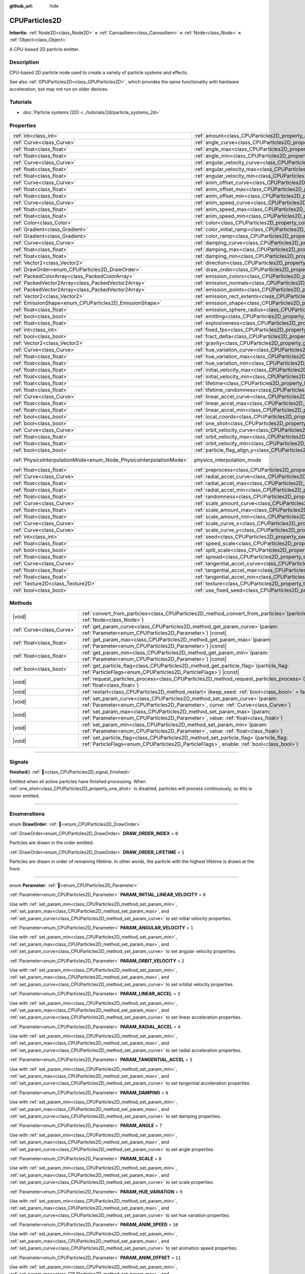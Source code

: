 :github_url: hide

.. DO NOT EDIT THIS FILE!!!
.. Generated automatically from Redot engine sources.
.. Generator: https://github.com/Redot-Engine/redot-engine/tree/master/doc/tools/make_rst.py.
.. XML source: https://github.com/Redot-Engine/redot-engine/tree/master/doc/classes/CPUParticles2D.xml.

.. _class_CPUParticles2D:

CPUParticles2D
==============

**Inherits:** :ref:`Node2D<class_Node2D>` **<** :ref:`CanvasItem<class_CanvasItem>` **<** :ref:`Node<class_Node>` **<** :ref:`Object<class_Object>`

A CPU-based 2D particle emitter.

.. rst-class:: classref-introduction-group

Description
-----------

CPU-based 2D particle node used to create a variety of particle systems and effects.

See also :ref:`GPUParticles2D<class_GPUParticles2D>`, which provides the same functionality with hardware acceleration, but may not run on older devices.

.. rst-class:: classref-introduction-group

Tutorials
---------

- :doc:`Particle systems (2D) <../tutorials/2d/particle_systems_2d>`

.. rst-class:: classref-reftable-group

Properties
----------

.. table::
   :widths: auto

   +---------------------------------------------------------------------+-------------------------------------------------------------------------------------+-------------------------------------------------------------------------------+
   | :ref:`int<class_int>`                                               | :ref:`amount<class_CPUParticles2D_property_amount>`                                 | ``8``                                                                         |
   +---------------------------------------------------------------------+-------------------------------------------------------------------------------------+-------------------------------------------------------------------------------+
   | :ref:`Curve<class_Curve>`                                           | :ref:`angle_curve<class_CPUParticles2D_property_angle_curve>`                       |                                                                               |
   +---------------------------------------------------------------------+-------------------------------------------------------------------------------------+-------------------------------------------------------------------------------+
   | :ref:`float<class_float>`                                           | :ref:`angle_max<class_CPUParticles2D_property_angle_max>`                           | ``0.0``                                                                       |
   +---------------------------------------------------------------------+-------------------------------------------------------------------------------------+-------------------------------------------------------------------------------+
   | :ref:`float<class_float>`                                           | :ref:`angle_min<class_CPUParticles2D_property_angle_min>`                           | ``0.0``                                                                       |
   +---------------------------------------------------------------------+-------------------------------------------------------------------------------------+-------------------------------------------------------------------------------+
   | :ref:`Curve<class_Curve>`                                           | :ref:`angular_velocity_curve<class_CPUParticles2D_property_angular_velocity_curve>` |                                                                               |
   +---------------------------------------------------------------------+-------------------------------------------------------------------------------------+-------------------------------------------------------------------------------+
   | :ref:`float<class_float>`                                           | :ref:`angular_velocity_max<class_CPUParticles2D_property_angular_velocity_max>`     | ``0.0``                                                                       |
   +---------------------------------------------------------------------+-------------------------------------------------------------------------------------+-------------------------------------------------------------------------------+
   | :ref:`float<class_float>`                                           | :ref:`angular_velocity_min<class_CPUParticles2D_property_angular_velocity_min>`     | ``0.0``                                                                       |
   +---------------------------------------------------------------------+-------------------------------------------------------------------------------------+-------------------------------------------------------------------------------+
   | :ref:`Curve<class_Curve>`                                           | :ref:`anim_offset_curve<class_CPUParticles2D_property_anim_offset_curve>`           |                                                                               |
   +---------------------------------------------------------------------+-------------------------------------------------------------------------------------+-------------------------------------------------------------------------------+
   | :ref:`float<class_float>`                                           | :ref:`anim_offset_max<class_CPUParticles2D_property_anim_offset_max>`               | ``0.0``                                                                       |
   +---------------------------------------------------------------------+-------------------------------------------------------------------------------------+-------------------------------------------------------------------------------+
   | :ref:`float<class_float>`                                           | :ref:`anim_offset_min<class_CPUParticles2D_property_anim_offset_min>`               | ``0.0``                                                                       |
   +---------------------------------------------------------------------+-------------------------------------------------------------------------------------+-------------------------------------------------------------------------------+
   | :ref:`Curve<class_Curve>`                                           | :ref:`anim_speed_curve<class_CPUParticles2D_property_anim_speed_curve>`             |                                                                               |
   +---------------------------------------------------------------------+-------------------------------------------------------------------------------------+-------------------------------------------------------------------------------+
   | :ref:`float<class_float>`                                           | :ref:`anim_speed_max<class_CPUParticles2D_property_anim_speed_max>`                 | ``0.0``                                                                       |
   +---------------------------------------------------------------------+-------------------------------------------------------------------------------------+-------------------------------------------------------------------------------+
   | :ref:`float<class_float>`                                           | :ref:`anim_speed_min<class_CPUParticles2D_property_anim_speed_min>`                 | ``0.0``                                                                       |
   +---------------------------------------------------------------------+-------------------------------------------------------------------------------------+-------------------------------------------------------------------------------+
   | :ref:`Color<class_Color>`                                           | :ref:`color<class_CPUParticles2D_property_color>`                                   | ``Color(1, 1, 1, 1)``                                                         |
   +---------------------------------------------------------------------+-------------------------------------------------------------------------------------+-------------------------------------------------------------------------------+
   | :ref:`Gradient<class_Gradient>`                                     | :ref:`color_initial_ramp<class_CPUParticles2D_property_color_initial_ramp>`         |                                                                               |
   +---------------------------------------------------------------------+-------------------------------------------------------------------------------------+-------------------------------------------------------------------------------+
   | :ref:`Gradient<class_Gradient>`                                     | :ref:`color_ramp<class_CPUParticles2D_property_color_ramp>`                         |                                                                               |
   +---------------------------------------------------------------------+-------------------------------------------------------------------------------------+-------------------------------------------------------------------------------+
   | :ref:`Curve<class_Curve>`                                           | :ref:`damping_curve<class_CPUParticles2D_property_damping_curve>`                   |                                                                               |
   +---------------------------------------------------------------------+-------------------------------------------------------------------------------------+-------------------------------------------------------------------------------+
   | :ref:`float<class_float>`                                           | :ref:`damping_max<class_CPUParticles2D_property_damping_max>`                       | ``0.0``                                                                       |
   +---------------------------------------------------------------------+-------------------------------------------------------------------------------------+-------------------------------------------------------------------------------+
   | :ref:`float<class_float>`                                           | :ref:`damping_min<class_CPUParticles2D_property_damping_min>`                       | ``0.0``                                                                       |
   +---------------------------------------------------------------------+-------------------------------------------------------------------------------------+-------------------------------------------------------------------------------+
   | :ref:`Vector2<class_Vector2>`                                       | :ref:`direction<class_CPUParticles2D_property_direction>`                           | ``Vector2(1, 0)``                                                             |
   +---------------------------------------------------------------------+-------------------------------------------------------------------------------------+-------------------------------------------------------------------------------+
   | :ref:`DrawOrder<enum_CPUParticles2D_DrawOrder>`                     | :ref:`draw_order<class_CPUParticles2D_property_draw_order>`                         | ``0``                                                                         |
   +---------------------------------------------------------------------+-------------------------------------------------------------------------------------+-------------------------------------------------------------------------------+
   | :ref:`PackedColorArray<class_PackedColorArray>`                     | :ref:`emission_colors<class_CPUParticles2D_property_emission_colors>`               |                                                                               |
   +---------------------------------------------------------------------+-------------------------------------------------------------------------------------+-------------------------------------------------------------------------------+
   | :ref:`PackedVector2Array<class_PackedVector2Array>`                 | :ref:`emission_normals<class_CPUParticles2D_property_emission_normals>`             |                                                                               |
   +---------------------------------------------------------------------+-------------------------------------------------------------------------------------+-------------------------------------------------------------------------------+
   | :ref:`PackedVector2Array<class_PackedVector2Array>`                 | :ref:`emission_points<class_CPUParticles2D_property_emission_points>`               |                                                                               |
   +---------------------------------------------------------------------+-------------------------------------------------------------------------------------+-------------------------------------------------------------------------------+
   | :ref:`Vector2<class_Vector2>`                                       | :ref:`emission_rect_extents<class_CPUParticles2D_property_emission_rect_extents>`   |                                                                               |
   +---------------------------------------------------------------------+-------------------------------------------------------------------------------------+-------------------------------------------------------------------------------+
   | :ref:`EmissionShape<enum_CPUParticles2D_EmissionShape>`             | :ref:`emission_shape<class_CPUParticles2D_property_emission_shape>`                 | ``0``                                                                         |
   +---------------------------------------------------------------------+-------------------------------------------------------------------------------------+-------------------------------------------------------------------------------+
   | :ref:`float<class_float>`                                           | :ref:`emission_sphere_radius<class_CPUParticles2D_property_emission_sphere_radius>` |                                                                               |
   +---------------------------------------------------------------------+-------------------------------------------------------------------------------------+-------------------------------------------------------------------------------+
   | :ref:`bool<class_bool>`                                             | :ref:`emitting<class_CPUParticles2D_property_emitting>`                             | ``true``                                                                      |
   +---------------------------------------------------------------------+-------------------------------------------------------------------------------------+-------------------------------------------------------------------------------+
   | :ref:`float<class_float>`                                           | :ref:`explosiveness<class_CPUParticles2D_property_explosiveness>`                   | ``0.0``                                                                       |
   +---------------------------------------------------------------------+-------------------------------------------------------------------------------------+-------------------------------------------------------------------------------+
   | :ref:`int<class_int>`                                               | :ref:`fixed_fps<class_CPUParticles2D_property_fixed_fps>`                           | ``0``                                                                         |
   +---------------------------------------------------------------------+-------------------------------------------------------------------------------------+-------------------------------------------------------------------------------+
   | :ref:`bool<class_bool>`                                             | :ref:`fract_delta<class_CPUParticles2D_property_fract_delta>`                       | ``true``                                                                      |
   +---------------------------------------------------------------------+-------------------------------------------------------------------------------------+-------------------------------------------------------------------------------+
   | :ref:`Vector2<class_Vector2>`                                       | :ref:`gravity<class_CPUParticles2D_property_gravity>`                               | ``Vector2(0, 980)``                                                           |
   +---------------------------------------------------------------------+-------------------------------------------------------------------------------------+-------------------------------------------------------------------------------+
   | :ref:`Curve<class_Curve>`                                           | :ref:`hue_variation_curve<class_CPUParticles2D_property_hue_variation_curve>`       |                                                                               |
   +---------------------------------------------------------------------+-------------------------------------------------------------------------------------+-------------------------------------------------------------------------------+
   | :ref:`float<class_float>`                                           | :ref:`hue_variation_max<class_CPUParticles2D_property_hue_variation_max>`           | ``0.0``                                                                       |
   +---------------------------------------------------------------------+-------------------------------------------------------------------------------------+-------------------------------------------------------------------------------+
   | :ref:`float<class_float>`                                           | :ref:`hue_variation_min<class_CPUParticles2D_property_hue_variation_min>`           | ``0.0``                                                                       |
   +---------------------------------------------------------------------+-------------------------------------------------------------------------------------+-------------------------------------------------------------------------------+
   | :ref:`float<class_float>`                                           | :ref:`initial_velocity_max<class_CPUParticles2D_property_initial_velocity_max>`     | ``0.0``                                                                       |
   +---------------------------------------------------------------------+-------------------------------------------------------------------------------------+-------------------------------------------------------------------------------+
   | :ref:`float<class_float>`                                           | :ref:`initial_velocity_min<class_CPUParticles2D_property_initial_velocity_min>`     | ``0.0``                                                                       |
   +---------------------------------------------------------------------+-------------------------------------------------------------------------------------+-------------------------------------------------------------------------------+
   | :ref:`float<class_float>`                                           | :ref:`lifetime<class_CPUParticles2D_property_lifetime>`                             | ``1.0``                                                                       |
   +---------------------------------------------------------------------+-------------------------------------------------------------------------------------+-------------------------------------------------------------------------------+
   | :ref:`float<class_float>`                                           | :ref:`lifetime_randomness<class_CPUParticles2D_property_lifetime_randomness>`       | ``0.0``                                                                       |
   +---------------------------------------------------------------------+-------------------------------------------------------------------------------------+-------------------------------------------------------------------------------+
   | :ref:`Curve<class_Curve>`                                           | :ref:`linear_accel_curve<class_CPUParticles2D_property_linear_accel_curve>`         |                                                                               |
   +---------------------------------------------------------------------+-------------------------------------------------------------------------------------+-------------------------------------------------------------------------------+
   | :ref:`float<class_float>`                                           | :ref:`linear_accel_max<class_CPUParticles2D_property_linear_accel_max>`             | ``0.0``                                                                       |
   +---------------------------------------------------------------------+-------------------------------------------------------------------------------------+-------------------------------------------------------------------------------+
   | :ref:`float<class_float>`                                           | :ref:`linear_accel_min<class_CPUParticles2D_property_linear_accel_min>`             | ``0.0``                                                                       |
   +---------------------------------------------------------------------+-------------------------------------------------------------------------------------+-------------------------------------------------------------------------------+
   | :ref:`bool<class_bool>`                                             | :ref:`local_coords<class_CPUParticles2D_property_local_coords>`                     | ``false``                                                                     |
   +---------------------------------------------------------------------+-------------------------------------------------------------------------------------+-------------------------------------------------------------------------------+
   | :ref:`bool<class_bool>`                                             | :ref:`one_shot<class_CPUParticles2D_property_one_shot>`                             | ``false``                                                                     |
   +---------------------------------------------------------------------+-------------------------------------------------------------------------------------+-------------------------------------------------------------------------------+
   | :ref:`Curve<class_Curve>`                                           | :ref:`orbit_velocity_curve<class_CPUParticles2D_property_orbit_velocity_curve>`     |                                                                               |
   +---------------------------------------------------------------------+-------------------------------------------------------------------------------------+-------------------------------------------------------------------------------+
   | :ref:`float<class_float>`                                           | :ref:`orbit_velocity_max<class_CPUParticles2D_property_orbit_velocity_max>`         | ``0.0``                                                                       |
   +---------------------------------------------------------------------+-------------------------------------------------------------------------------------+-------------------------------------------------------------------------------+
   | :ref:`float<class_float>`                                           | :ref:`orbit_velocity_min<class_CPUParticles2D_property_orbit_velocity_min>`         | ``0.0``                                                                       |
   +---------------------------------------------------------------------+-------------------------------------------------------------------------------------+-------------------------------------------------------------------------------+
   | :ref:`bool<class_bool>`                                             | :ref:`particle_flag_align_y<class_CPUParticles2D_property_particle_flag_align_y>`   | ``false``                                                                     |
   +---------------------------------------------------------------------+-------------------------------------------------------------------------------------+-------------------------------------------------------------------------------+
   | :ref:`PhysicsInterpolationMode<enum_Node_PhysicsInterpolationMode>` | physics_interpolation_mode                                                          | ``2`` (overrides :ref:`Node<class_Node_property_physics_interpolation_mode>`) |
   +---------------------------------------------------------------------+-------------------------------------------------------------------------------------+-------------------------------------------------------------------------------+
   | :ref:`float<class_float>`                                           | :ref:`preprocess<class_CPUParticles2D_property_preprocess>`                         | ``0.0``                                                                       |
   +---------------------------------------------------------------------+-------------------------------------------------------------------------------------+-------------------------------------------------------------------------------+
   | :ref:`Curve<class_Curve>`                                           | :ref:`radial_accel_curve<class_CPUParticles2D_property_radial_accel_curve>`         |                                                                               |
   +---------------------------------------------------------------------+-------------------------------------------------------------------------------------+-------------------------------------------------------------------------------+
   | :ref:`float<class_float>`                                           | :ref:`radial_accel_max<class_CPUParticles2D_property_radial_accel_max>`             | ``0.0``                                                                       |
   +---------------------------------------------------------------------+-------------------------------------------------------------------------------------+-------------------------------------------------------------------------------+
   | :ref:`float<class_float>`                                           | :ref:`radial_accel_min<class_CPUParticles2D_property_radial_accel_min>`             | ``0.0``                                                                       |
   +---------------------------------------------------------------------+-------------------------------------------------------------------------------------+-------------------------------------------------------------------------------+
   | :ref:`float<class_float>`                                           | :ref:`randomness<class_CPUParticles2D_property_randomness>`                         | ``0.0``                                                                       |
   +---------------------------------------------------------------------+-------------------------------------------------------------------------------------+-------------------------------------------------------------------------------+
   | :ref:`Curve<class_Curve>`                                           | :ref:`scale_amount_curve<class_CPUParticles2D_property_scale_amount_curve>`         |                                                                               |
   +---------------------------------------------------------------------+-------------------------------------------------------------------------------------+-------------------------------------------------------------------------------+
   | :ref:`float<class_float>`                                           | :ref:`scale_amount_max<class_CPUParticles2D_property_scale_amount_max>`             | ``1.0``                                                                       |
   +---------------------------------------------------------------------+-------------------------------------------------------------------------------------+-------------------------------------------------------------------------------+
   | :ref:`float<class_float>`                                           | :ref:`scale_amount_min<class_CPUParticles2D_property_scale_amount_min>`             | ``1.0``                                                                       |
   +---------------------------------------------------------------------+-------------------------------------------------------------------------------------+-------------------------------------------------------------------------------+
   | :ref:`Curve<class_Curve>`                                           | :ref:`scale_curve_x<class_CPUParticles2D_property_scale_curve_x>`                   |                                                                               |
   +---------------------------------------------------------------------+-------------------------------------------------------------------------------------+-------------------------------------------------------------------------------+
   | :ref:`Curve<class_Curve>`                                           | :ref:`scale_curve_y<class_CPUParticles2D_property_scale_curve_y>`                   |                                                                               |
   +---------------------------------------------------------------------+-------------------------------------------------------------------------------------+-------------------------------------------------------------------------------+
   | :ref:`int<class_int>`                                               | :ref:`seed<class_CPUParticles2D_property_seed>`                                     | ``0``                                                                         |
   +---------------------------------------------------------------------+-------------------------------------------------------------------------------------+-------------------------------------------------------------------------------+
   | :ref:`float<class_float>`                                           | :ref:`speed_scale<class_CPUParticles2D_property_speed_scale>`                       | ``1.0``                                                                       |
   +---------------------------------------------------------------------+-------------------------------------------------------------------------------------+-------------------------------------------------------------------------------+
   | :ref:`bool<class_bool>`                                             | :ref:`split_scale<class_CPUParticles2D_property_split_scale>`                       | ``false``                                                                     |
   +---------------------------------------------------------------------+-------------------------------------------------------------------------------------+-------------------------------------------------------------------------------+
   | :ref:`float<class_float>`                                           | :ref:`spread<class_CPUParticles2D_property_spread>`                                 | ``45.0``                                                                      |
   +---------------------------------------------------------------------+-------------------------------------------------------------------------------------+-------------------------------------------------------------------------------+
   | :ref:`Curve<class_Curve>`                                           | :ref:`tangential_accel_curve<class_CPUParticles2D_property_tangential_accel_curve>` |                                                                               |
   +---------------------------------------------------------------------+-------------------------------------------------------------------------------------+-------------------------------------------------------------------------------+
   | :ref:`float<class_float>`                                           | :ref:`tangential_accel_max<class_CPUParticles2D_property_tangential_accel_max>`     | ``0.0``                                                                       |
   +---------------------------------------------------------------------+-------------------------------------------------------------------------------------+-------------------------------------------------------------------------------+
   | :ref:`float<class_float>`                                           | :ref:`tangential_accel_min<class_CPUParticles2D_property_tangential_accel_min>`     | ``0.0``                                                                       |
   +---------------------------------------------------------------------+-------------------------------------------------------------------------------------+-------------------------------------------------------------------------------+
   | :ref:`Texture2D<class_Texture2D>`                                   | :ref:`texture<class_CPUParticles2D_property_texture>`                               |                                                                               |
   +---------------------------------------------------------------------+-------------------------------------------------------------------------------------+-------------------------------------------------------------------------------+
   | :ref:`bool<class_bool>`                                             | :ref:`use_fixed_seed<class_CPUParticles2D_property_use_fixed_seed>`                 | ``false``                                                                     |
   +---------------------------------------------------------------------+-------------------------------------------------------------------------------------+-------------------------------------------------------------------------------+

.. rst-class:: classref-reftable-group

Methods
-------

.. table::
   :widths: auto

   +---------------------------+------------------------------------------------------------------------------------------------------------------------------------------------------------------------------------------+
   | |void|                    | :ref:`convert_from_particles<class_CPUParticles2D_method_convert_from_particles>`\ (\ particles\: :ref:`Node<class_Node>`\ )                                                             |
   +---------------------------+------------------------------------------------------------------------------------------------------------------------------------------------------------------------------------------+
   | :ref:`Curve<class_Curve>` | :ref:`get_param_curve<class_CPUParticles2D_method_get_param_curve>`\ (\ param\: :ref:`Parameter<enum_CPUParticles2D_Parameter>`\ ) |const|                                               |
   +---------------------------+------------------------------------------------------------------------------------------------------------------------------------------------------------------------------------------+
   | :ref:`float<class_float>` | :ref:`get_param_max<class_CPUParticles2D_method_get_param_max>`\ (\ param\: :ref:`Parameter<enum_CPUParticles2D_Parameter>`\ ) |const|                                                   |
   +---------------------------+------------------------------------------------------------------------------------------------------------------------------------------------------------------------------------------+
   | :ref:`float<class_float>` | :ref:`get_param_min<class_CPUParticles2D_method_get_param_min>`\ (\ param\: :ref:`Parameter<enum_CPUParticles2D_Parameter>`\ ) |const|                                                   |
   +---------------------------+------------------------------------------------------------------------------------------------------------------------------------------------------------------------------------------+
   | :ref:`bool<class_bool>`   | :ref:`get_particle_flag<class_CPUParticles2D_method_get_particle_flag>`\ (\ particle_flag\: :ref:`ParticleFlags<enum_CPUParticles2D_ParticleFlags>`\ ) |const|                           |
   +---------------------------+------------------------------------------------------------------------------------------------------------------------------------------------------------------------------------------+
   | |void|                    | :ref:`request_particles_process<class_CPUParticles2D_method_request_particles_process>`\ (\ process_time\: :ref:`float<class_float>`\ )                                                  |
   +---------------------------+------------------------------------------------------------------------------------------------------------------------------------------------------------------------------------------+
   | |void|                    | :ref:`restart<class_CPUParticles2D_method_restart>`\ (\ keep_seed\: :ref:`bool<class_bool>` = false\ )                                                                                   |
   +---------------------------+------------------------------------------------------------------------------------------------------------------------------------------------------------------------------------------+
   | |void|                    | :ref:`set_param_curve<class_CPUParticles2D_method_set_param_curve>`\ (\ param\: :ref:`Parameter<enum_CPUParticles2D_Parameter>`, curve\: :ref:`Curve<class_Curve>`\ )                    |
   +---------------------------+------------------------------------------------------------------------------------------------------------------------------------------------------------------------------------------+
   | |void|                    | :ref:`set_param_max<class_CPUParticles2D_method_set_param_max>`\ (\ param\: :ref:`Parameter<enum_CPUParticles2D_Parameter>`, value\: :ref:`float<class_float>`\ )                        |
   +---------------------------+------------------------------------------------------------------------------------------------------------------------------------------------------------------------------------------+
   | |void|                    | :ref:`set_param_min<class_CPUParticles2D_method_set_param_min>`\ (\ param\: :ref:`Parameter<enum_CPUParticles2D_Parameter>`, value\: :ref:`float<class_float>`\ )                        |
   +---------------------------+------------------------------------------------------------------------------------------------------------------------------------------------------------------------------------------+
   | |void|                    | :ref:`set_particle_flag<class_CPUParticles2D_method_set_particle_flag>`\ (\ particle_flag\: :ref:`ParticleFlags<enum_CPUParticles2D_ParticleFlags>`, enable\: :ref:`bool<class_bool>`\ ) |
   +---------------------------+------------------------------------------------------------------------------------------------------------------------------------------------------------------------------------------+

.. rst-class:: classref-section-separator

----

.. rst-class:: classref-descriptions-group

Signals
-------

.. _class_CPUParticles2D_signal_finished:

.. rst-class:: classref-signal

**finished**\ (\ ) :ref:`🔗<class_CPUParticles2D_signal_finished>`

Emitted when all active particles have finished processing. When :ref:`one_shot<class_CPUParticles2D_property_one_shot>` is disabled, particles will process continuously, so this is never emitted.

.. rst-class:: classref-section-separator

----

.. rst-class:: classref-descriptions-group

Enumerations
------------

.. _enum_CPUParticles2D_DrawOrder:

.. rst-class:: classref-enumeration

enum **DrawOrder**: :ref:`🔗<enum_CPUParticles2D_DrawOrder>`

.. _class_CPUParticles2D_constant_DRAW_ORDER_INDEX:

.. rst-class:: classref-enumeration-constant

:ref:`DrawOrder<enum_CPUParticles2D_DrawOrder>` **DRAW_ORDER_INDEX** = ``0``

Particles are drawn in the order emitted.

.. _class_CPUParticles2D_constant_DRAW_ORDER_LIFETIME:

.. rst-class:: classref-enumeration-constant

:ref:`DrawOrder<enum_CPUParticles2D_DrawOrder>` **DRAW_ORDER_LIFETIME** = ``1``

Particles are drawn in order of remaining lifetime. In other words, the particle with the highest lifetime is drawn at the front.

.. rst-class:: classref-item-separator

----

.. _enum_CPUParticles2D_Parameter:

.. rst-class:: classref-enumeration

enum **Parameter**: :ref:`🔗<enum_CPUParticles2D_Parameter>`

.. _class_CPUParticles2D_constant_PARAM_INITIAL_LINEAR_VELOCITY:

.. rst-class:: classref-enumeration-constant

:ref:`Parameter<enum_CPUParticles2D_Parameter>` **PARAM_INITIAL_LINEAR_VELOCITY** = ``0``

Use with :ref:`set_param_min<class_CPUParticles2D_method_set_param_min>`, :ref:`set_param_max<class_CPUParticles2D_method_set_param_max>`, and :ref:`set_param_curve<class_CPUParticles2D_method_set_param_curve>` to set initial velocity properties.

.. _class_CPUParticles2D_constant_PARAM_ANGULAR_VELOCITY:

.. rst-class:: classref-enumeration-constant

:ref:`Parameter<enum_CPUParticles2D_Parameter>` **PARAM_ANGULAR_VELOCITY** = ``1``

Use with :ref:`set_param_min<class_CPUParticles2D_method_set_param_min>`, :ref:`set_param_max<class_CPUParticles2D_method_set_param_max>`, and :ref:`set_param_curve<class_CPUParticles2D_method_set_param_curve>` to set angular velocity properties.

.. _class_CPUParticles2D_constant_PARAM_ORBIT_VELOCITY:

.. rst-class:: classref-enumeration-constant

:ref:`Parameter<enum_CPUParticles2D_Parameter>` **PARAM_ORBIT_VELOCITY** = ``2``

Use with :ref:`set_param_min<class_CPUParticles2D_method_set_param_min>`, :ref:`set_param_max<class_CPUParticles2D_method_set_param_max>`, and :ref:`set_param_curve<class_CPUParticles2D_method_set_param_curve>` to set orbital velocity properties.

.. _class_CPUParticles2D_constant_PARAM_LINEAR_ACCEL:

.. rst-class:: classref-enumeration-constant

:ref:`Parameter<enum_CPUParticles2D_Parameter>` **PARAM_LINEAR_ACCEL** = ``3``

Use with :ref:`set_param_min<class_CPUParticles2D_method_set_param_min>`, :ref:`set_param_max<class_CPUParticles2D_method_set_param_max>`, and :ref:`set_param_curve<class_CPUParticles2D_method_set_param_curve>` to set linear acceleration properties.

.. _class_CPUParticles2D_constant_PARAM_RADIAL_ACCEL:

.. rst-class:: classref-enumeration-constant

:ref:`Parameter<enum_CPUParticles2D_Parameter>` **PARAM_RADIAL_ACCEL** = ``4``

Use with :ref:`set_param_min<class_CPUParticles2D_method_set_param_min>`, :ref:`set_param_max<class_CPUParticles2D_method_set_param_max>`, and :ref:`set_param_curve<class_CPUParticles2D_method_set_param_curve>` to set radial acceleration properties.

.. _class_CPUParticles2D_constant_PARAM_TANGENTIAL_ACCEL:

.. rst-class:: classref-enumeration-constant

:ref:`Parameter<enum_CPUParticles2D_Parameter>` **PARAM_TANGENTIAL_ACCEL** = ``5``

Use with :ref:`set_param_min<class_CPUParticles2D_method_set_param_min>`, :ref:`set_param_max<class_CPUParticles2D_method_set_param_max>`, and :ref:`set_param_curve<class_CPUParticles2D_method_set_param_curve>` to set tangential acceleration properties.

.. _class_CPUParticles2D_constant_PARAM_DAMPING:

.. rst-class:: classref-enumeration-constant

:ref:`Parameter<enum_CPUParticles2D_Parameter>` **PARAM_DAMPING** = ``6``

Use with :ref:`set_param_min<class_CPUParticles2D_method_set_param_min>`, :ref:`set_param_max<class_CPUParticles2D_method_set_param_max>`, and :ref:`set_param_curve<class_CPUParticles2D_method_set_param_curve>` to set damping properties.

.. _class_CPUParticles2D_constant_PARAM_ANGLE:

.. rst-class:: classref-enumeration-constant

:ref:`Parameter<enum_CPUParticles2D_Parameter>` **PARAM_ANGLE** = ``7``

Use with :ref:`set_param_min<class_CPUParticles2D_method_set_param_min>`, :ref:`set_param_max<class_CPUParticles2D_method_set_param_max>`, and :ref:`set_param_curve<class_CPUParticles2D_method_set_param_curve>` to set angle properties.

.. _class_CPUParticles2D_constant_PARAM_SCALE:

.. rst-class:: classref-enumeration-constant

:ref:`Parameter<enum_CPUParticles2D_Parameter>` **PARAM_SCALE** = ``8``

Use with :ref:`set_param_min<class_CPUParticles2D_method_set_param_min>`, :ref:`set_param_max<class_CPUParticles2D_method_set_param_max>`, and :ref:`set_param_curve<class_CPUParticles2D_method_set_param_curve>` to set scale properties.

.. _class_CPUParticles2D_constant_PARAM_HUE_VARIATION:

.. rst-class:: classref-enumeration-constant

:ref:`Parameter<enum_CPUParticles2D_Parameter>` **PARAM_HUE_VARIATION** = ``9``

Use with :ref:`set_param_min<class_CPUParticles2D_method_set_param_min>`, :ref:`set_param_max<class_CPUParticles2D_method_set_param_max>`, and :ref:`set_param_curve<class_CPUParticles2D_method_set_param_curve>` to set hue variation properties.

.. _class_CPUParticles2D_constant_PARAM_ANIM_SPEED:

.. rst-class:: classref-enumeration-constant

:ref:`Parameter<enum_CPUParticles2D_Parameter>` **PARAM_ANIM_SPEED** = ``10``

Use with :ref:`set_param_min<class_CPUParticles2D_method_set_param_min>`, :ref:`set_param_max<class_CPUParticles2D_method_set_param_max>`, and :ref:`set_param_curve<class_CPUParticles2D_method_set_param_curve>` to set animation speed properties.

.. _class_CPUParticles2D_constant_PARAM_ANIM_OFFSET:

.. rst-class:: classref-enumeration-constant

:ref:`Parameter<enum_CPUParticles2D_Parameter>` **PARAM_ANIM_OFFSET** = ``11``

Use with :ref:`set_param_min<class_CPUParticles2D_method_set_param_min>`, :ref:`set_param_max<class_CPUParticles2D_method_set_param_max>`, and :ref:`set_param_curve<class_CPUParticles2D_method_set_param_curve>` to set animation offset properties.

.. _class_CPUParticles2D_constant_PARAM_MAX:

.. rst-class:: classref-enumeration-constant

:ref:`Parameter<enum_CPUParticles2D_Parameter>` **PARAM_MAX** = ``12``

Represents the size of the :ref:`Parameter<enum_CPUParticles2D_Parameter>` enum.

.. rst-class:: classref-item-separator

----

.. _enum_CPUParticles2D_ParticleFlags:

.. rst-class:: classref-enumeration

enum **ParticleFlags**: :ref:`🔗<enum_CPUParticles2D_ParticleFlags>`

.. _class_CPUParticles2D_constant_PARTICLE_FLAG_ALIGN_Y_TO_VELOCITY:

.. rst-class:: classref-enumeration-constant

:ref:`ParticleFlags<enum_CPUParticles2D_ParticleFlags>` **PARTICLE_FLAG_ALIGN_Y_TO_VELOCITY** = ``0``

Use with :ref:`set_particle_flag<class_CPUParticles2D_method_set_particle_flag>` to set :ref:`particle_flag_align_y<class_CPUParticles2D_property_particle_flag_align_y>`.

.. _class_CPUParticles2D_constant_PARTICLE_FLAG_ROTATE_Y:

.. rst-class:: classref-enumeration-constant

:ref:`ParticleFlags<enum_CPUParticles2D_ParticleFlags>` **PARTICLE_FLAG_ROTATE_Y** = ``1``

Present for consistency with 3D particle nodes, not used in 2D.

.. _class_CPUParticles2D_constant_PARTICLE_FLAG_DISABLE_Z:

.. rst-class:: classref-enumeration-constant

:ref:`ParticleFlags<enum_CPUParticles2D_ParticleFlags>` **PARTICLE_FLAG_DISABLE_Z** = ``2``

Present for consistency with 3D particle nodes, not used in 2D.

.. _class_CPUParticles2D_constant_PARTICLE_FLAG_MAX:

.. rst-class:: classref-enumeration-constant

:ref:`ParticleFlags<enum_CPUParticles2D_ParticleFlags>` **PARTICLE_FLAG_MAX** = ``3``

Represents the size of the :ref:`ParticleFlags<enum_CPUParticles2D_ParticleFlags>` enum.

.. rst-class:: classref-item-separator

----

.. _enum_CPUParticles2D_EmissionShape:

.. rst-class:: classref-enumeration

enum **EmissionShape**: :ref:`🔗<enum_CPUParticles2D_EmissionShape>`

.. _class_CPUParticles2D_constant_EMISSION_SHAPE_POINT:

.. rst-class:: classref-enumeration-constant

:ref:`EmissionShape<enum_CPUParticles2D_EmissionShape>` **EMISSION_SHAPE_POINT** = ``0``

All particles will be emitted from a single point.

.. _class_CPUParticles2D_constant_EMISSION_SHAPE_SPHERE:

.. rst-class:: classref-enumeration-constant

:ref:`EmissionShape<enum_CPUParticles2D_EmissionShape>` **EMISSION_SHAPE_SPHERE** = ``1``

Particles will be emitted in the volume of a sphere flattened to two dimensions.

.. _class_CPUParticles2D_constant_EMISSION_SHAPE_SPHERE_SURFACE:

.. rst-class:: classref-enumeration-constant

:ref:`EmissionShape<enum_CPUParticles2D_EmissionShape>` **EMISSION_SHAPE_SPHERE_SURFACE** = ``2``

Particles will be emitted on the surface of a sphere flattened to two dimensions.

.. _class_CPUParticles2D_constant_EMISSION_SHAPE_RECTANGLE:

.. rst-class:: classref-enumeration-constant

:ref:`EmissionShape<enum_CPUParticles2D_EmissionShape>` **EMISSION_SHAPE_RECTANGLE** = ``3``

Particles will be emitted in the area of a rectangle.

.. _class_CPUParticles2D_constant_EMISSION_SHAPE_POINTS:

.. rst-class:: classref-enumeration-constant

:ref:`EmissionShape<enum_CPUParticles2D_EmissionShape>` **EMISSION_SHAPE_POINTS** = ``4``

Particles will be emitted at a position chosen randomly among :ref:`emission_points<class_CPUParticles2D_property_emission_points>`. Particle color will be modulated by :ref:`emission_colors<class_CPUParticles2D_property_emission_colors>`.

.. _class_CPUParticles2D_constant_EMISSION_SHAPE_DIRECTED_POINTS:

.. rst-class:: classref-enumeration-constant

:ref:`EmissionShape<enum_CPUParticles2D_EmissionShape>` **EMISSION_SHAPE_DIRECTED_POINTS** = ``5``

Particles will be emitted at a position chosen randomly among :ref:`emission_points<class_CPUParticles2D_property_emission_points>`. Particle velocity and rotation will be set based on :ref:`emission_normals<class_CPUParticles2D_property_emission_normals>`. Particle color will be modulated by :ref:`emission_colors<class_CPUParticles2D_property_emission_colors>`.

.. _class_CPUParticles2D_constant_EMISSION_SHAPE_MAX:

.. rst-class:: classref-enumeration-constant

:ref:`EmissionShape<enum_CPUParticles2D_EmissionShape>` **EMISSION_SHAPE_MAX** = ``6``

Represents the size of the :ref:`EmissionShape<enum_CPUParticles2D_EmissionShape>` enum.

.. rst-class:: classref-section-separator

----

.. rst-class:: classref-descriptions-group

Property Descriptions
---------------------

.. _class_CPUParticles2D_property_amount:

.. rst-class:: classref-property

:ref:`int<class_int>` **amount** = ``8`` :ref:`🔗<class_CPUParticles2D_property_amount>`

.. rst-class:: classref-property-setget

- |void| **set_amount**\ (\ value\: :ref:`int<class_int>`\ )
- :ref:`int<class_int>` **get_amount**\ (\ )

Number of particles emitted in one emission cycle.

.. rst-class:: classref-item-separator

----

.. _class_CPUParticles2D_property_angle_curve:

.. rst-class:: classref-property

:ref:`Curve<class_Curve>` **angle_curve** :ref:`🔗<class_CPUParticles2D_property_angle_curve>`

.. rst-class:: classref-property-setget

- |void| **set_param_curve**\ (\ param\: :ref:`Parameter<enum_CPUParticles2D_Parameter>`, curve\: :ref:`Curve<class_Curve>`\ )
- :ref:`Curve<class_Curve>` **get_param_curve**\ (\ param\: :ref:`Parameter<enum_CPUParticles2D_Parameter>`\ ) |const|

Each particle's rotation will be animated along this :ref:`Curve<class_Curve>`. Should be a unit :ref:`Curve<class_Curve>`.

.. rst-class:: classref-item-separator

----

.. _class_CPUParticles2D_property_angle_max:

.. rst-class:: classref-property

:ref:`float<class_float>` **angle_max** = ``0.0`` :ref:`🔗<class_CPUParticles2D_property_angle_max>`

.. rst-class:: classref-property-setget

- |void| **set_param_max**\ (\ param\: :ref:`Parameter<enum_CPUParticles2D_Parameter>`, value\: :ref:`float<class_float>`\ )
- :ref:`float<class_float>` **get_param_max**\ (\ param\: :ref:`Parameter<enum_CPUParticles2D_Parameter>`\ ) |const|

Maximum initial rotation applied to each particle, in degrees.

.. rst-class:: classref-item-separator

----

.. _class_CPUParticles2D_property_angle_min:

.. rst-class:: classref-property

:ref:`float<class_float>` **angle_min** = ``0.0`` :ref:`🔗<class_CPUParticles2D_property_angle_min>`

.. rst-class:: classref-property-setget

- |void| **set_param_min**\ (\ param\: :ref:`Parameter<enum_CPUParticles2D_Parameter>`, value\: :ref:`float<class_float>`\ )
- :ref:`float<class_float>` **get_param_min**\ (\ param\: :ref:`Parameter<enum_CPUParticles2D_Parameter>`\ ) |const|

Minimum equivalent of :ref:`angle_max<class_CPUParticles2D_property_angle_max>`.

.. rst-class:: classref-item-separator

----

.. _class_CPUParticles2D_property_angular_velocity_curve:

.. rst-class:: classref-property

:ref:`Curve<class_Curve>` **angular_velocity_curve** :ref:`🔗<class_CPUParticles2D_property_angular_velocity_curve>`

.. rst-class:: classref-property-setget

- |void| **set_param_curve**\ (\ param\: :ref:`Parameter<enum_CPUParticles2D_Parameter>`, curve\: :ref:`Curve<class_Curve>`\ )
- :ref:`Curve<class_Curve>` **get_param_curve**\ (\ param\: :ref:`Parameter<enum_CPUParticles2D_Parameter>`\ ) |const|

Each particle's angular velocity will vary along this :ref:`Curve<class_Curve>`. Should be a unit :ref:`Curve<class_Curve>`.

.. rst-class:: classref-item-separator

----

.. _class_CPUParticles2D_property_angular_velocity_max:

.. rst-class:: classref-property

:ref:`float<class_float>` **angular_velocity_max** = ``0.0`` :ref:`🔗<class_CPUParticles2D_property_angular_velocity_max>`

.. rst-class:: classref-property-setget

- |void| **set_param_max**\ (\ param\: :ref:`Parameter<enum_CPUParticles2D_Parameter>`, value\: :ref:`float<class_float>`\ )
- :ref:`float<class_float>` **get_param_max**\ (\ param\: :ref:`Parameter<enum_CPUParticles2D_Parameter>`\ ) |const|

Maximum initial angular velocity (rotation speed) applied to each particle in *degrees* per second.

.. rst-class:: classref-item-separator

----

.. _class_CPUParticles2D_property_angular_velocity_min:

.. rst-class:: classref-property

:ref:`float<class_float>` **angular_velocity_min** = ``0.0`` :ref:`🔗<class_CPUParticles2D_property_angular_velocity_min>`

.. rst-class:: classref-property-setget

- |void| **set_param_min**\ (\ param\: :ref:`Parameter<enum_CPUParticles2D_Parameter>`, value\: :ref:`float<class_float>`\ )
- :ref:`float<class_float>` **get_param_min**\ (\ param\: :ref:`Parameter<enum_CPUParticles2D_Parameter>`\ ) |const|

Minimum equivalent of :ref:`angular_velocity_max<class_CPUParticles2D_property_angular_velocity_max>`.

.. rst-class:: classref-item-separator

----

.. _class_CPUParticles2D_property_anim_offset_curve:

.. rst-class:: classref-property

:ref:`Curve<class_Curve>` **anim_offset_curve** :ref:`🔗<class_CPUParticles2D_property_anim_offset_curve>`

.. rst-class:: classref-property-setget

- |void| **set_param_curve**\ (\ param\: :ref:`Parameter<enum_CPUParticles2D_Parameter>`, curve\: :ref:`Curve<class_Curve>`\ )
- :ref:`Curve<class_Curve>` **get_param_curve**\ (\ param\: :ref:`Parameter<enum_CPUParticles2D_Parameter>`\ ) |const|

Each particle's animation offset will vary along this :ref:`Curve<class_Curve>`. Should be a unit :ref:`Curve<class_Curve>`.

.. rst-class:: classref-item-separator

----

.. _class_CPUParticles2D_property_anim_offset_max:

.. rst-class:: classref-property

:ref:`float<class_float>` **anim_offset_max** = ``0.0`` :ref:`🔗<class_CPUParticles2D_property_anim_offset_max>`

.. rst-class:: classref-property-setget

- |void| **set_param_max**\ (\ param\: :ref:`Parameter<enum_CPUParticles2D_Parameter>`, value\: :ref:`float<class_float>`\ )
- :ref:`float<class_float>` **get_param_max**\ (\ param\: :ref:`Parameter<enum_CPUParticles2D_Parameter>`\ ) |const|

Maximum animation offset that corresponds to frame index in the texture. ``0`` is the first frame, ``1`` is the last one. See :ref:`CanvasItemMaterial.particles_animation<class_CanvasItemMaterial_property_particles_animation>`.

.. rst-class:: classref-item-separator

----

.. _class_CPUParticles2D_property_anim_offset_min:

.. rst-class:: classref-property

:ref:`float<class_float>` **anim_offset_min** = ``0.0`` :ref:`🔗<class_CPUParticles2D_property_anim_offset_min>`

.. rst-class:: classref-property-setget

- |void| **set_param_min**\ (\ param\: :ref:`Parameter<enum_CPUParticles2D_Parameter>`, value\: :ref:`float<class_float>`\ )
- :ref:`float<class_float>` **get_param_min**\ (\ param\: :ref:`Parameter<enum_CPUParticles2D_Parameter>`\ ) |const|

Minimum equivalent of :ref:`anim_offset_max<class_CPUParticles2D_property_anim_offset_max>`.

.. rst-class:: classref-item-separator

----

.. _class_CPUParticles2D_property_anim_speed_curve:

.. rst-class:: classref-property

:ref:`Curve<class_Curve>` **anim_speed_curve** :ref:`🔗<class_CPUParticles2D_property_anim_speed_curve>`

.. rst-class:: classref-property-setget

- |void| **set_param_curve**\ (\ param\: :ref:`Parameter<enum_CPUParticles2D_Parameter>`, curve\: :ref:`Curve<class_Curve>`\ )
- :ref:`Curve<class_Curve>` **get_param_curve**\ (\ param\: :ref:`Parameter<enum_CPUParticles2D_Parameter>`\ ) |const|

Each particle's animation speed will vary along this :ref:`Curve<class_Curve>`. Should be a unit :ref:`Curve<class_Curve>`.

.. rst-class:: classref-item-separator

----

.. _class_CPUParticles2D_property_anim_speed_max:

.. rst-class:: classref-property

:ref:`float<class_float>` **anim_speed_max** = ``0.0`` :ref:`🔗<class_CPUParticles2D_property_anim_speed_max>`

.. rst-class:: classref-property-setget

- |void| **set_param_max**\ (\ param\: :ref:`Parameter<enum_CPUParticles2D_Parameter>`, value\: :ref:`float<class_float>`\ )
- :ref:`float<class_float>` **get_param_max**\ (\ param\: :ref:`Parameter<enum_CPUParticles2D_Parameter>`\ ) |const|

Maximum particle animation speed. Animation speed of ``1`` means that the particles will make full ``0`` to ``1`` offset cycle during lifetime, ``2`` means ``2`` cycles etc.

With animation speed greater than ``1``, remember to enable :ref:`CanvasItemMaterial.particles_anim_loop<class_CanvasItemMaterial_property_particles_anim_loop>` property if you want the animation to repeat.

.. rst-class:: classref-item-separator

----

.. _class_CPUParticles2D_property_anim_speed_min:

.. rst-class:: classref-property

:ref:`float<class_float>` **anim_speed_min** = ``0.0`` :ref:`🔗<class_CPUParticles2D_property_anim_speed_min>`

.. rst-class:: classref-property-setget

- |void| **set_param_min**\ (\ param\: :ref:`Parameter<enum_CPUParticles2D_Parameter>`, value\: :ref:`float<class_float>`\ )
- :ref:`float<class_float>` **get_param_min**\ (\ param\: :ref:`Parameter<enum_CPUParticles2D_Parameter>`\ ) |const|

Minimum equivalent of :ref:`anim_speed_max<class_CPUParticles2D_property_anim_speed_max>`.

.. rst-class:: classref-item-separator

----

.. _class_CPUParticles2D_property_color:

.. rst-class:: classref-property

:ref:`Color<class_Color>` **color** = ``Color(1, 1, 1, 1)`` :ref:`🔗<class_CPUParticles2D_property_color>`

.. rst-class:: classref-property-setget

- |void| **set_color**\ (\ value\: :ref:`Color<class_Color>`\ )
- :ref:`Color<class_Color>` **get_color**\ (\ )

Each particle's initial color. If :ref:`texture<class_CPUParticles2D_property_texture>` is defined, it will be multiplied by this color.

.. rst-class:: classref-item-separator

----

.. _class_CPUParticles2D_property_color_initial_ramp:

.. rst-class:: classref-property

:ref:`Gradient<class_Gradient>` **color_initial_ramp** :ref:`🔗<class_CPUParticles2D_property_color_initial_ramp>`

.. rst-class:: classref-property-setget

- |void| **set_color_initial_ramp**\ (\ value\: :ref:`Gradient<class_Gradient>`\ )
- :ref:`Gradient<class_Gradient>` **get_color_initial_ramp**\ (\ )

Each particle's initial color will vary along this :ref:`GradientTexture1D<class_GradientTexture1D>` (multiplied with :ref:`color<class_CPUParticles2D_property_color>`).

.. rst-class:: classref-item-separator

----

.. _class_CPUParticles2D_property_color_ramp:

.. rst-class:: classref-property

:ref:`Gradient<class_Gradient>` **color_ramp** :ref:`🔗<class_CPUParticles2D_property_color_ramp>`

.. rst-class:: classref-property-setget

- |void| **set_color_ramp**\ (\ value\: :ref:`Gradient<class_Gradient>`\ )
- :ref:`Gradient<class_Gradient>` **get_color_ramp**\ (\ )

Each particle's color will vary along this :ref:`Gradient<class_Gradient>` (multiplied with :ref:`color<class_CPUParticles2D_property_color>`).

.. rst-class:: classref-item-separator

----

.. _class_CPUParticles2D_property_damping_curve:

.. rst-class:: classref-property

:ref:`Curve<class_Curve>` **damping_curve** :ref:`🔗<class_CPUParticles2D_property_damping_curve>`

.. rst-class:: classref-property-setget

- |void| **set_param_curve**\ (\ param\: :ref:`Parameter<enum_CPUParticles2D_Parameter>`, curve\: :ref:`Curve<class_Curve>`\ )
- :ref:`Curve<class_Curve>` **get_param_curve**\ (\ param\: :ref:`Parameter<enum_CPUParticles2D_Parameter>`\ ) |const|

Damping will vary along this :ref:`Curve<class_Curve>`. Should be a unit :ref:`Curve<class_Curve>`.

.. rst-class:: classref-item-separator

----

.. _class_CPUParticles2D_property_damping_max:

.. rst-class:: classref-property

:ref:`float<class_float>` **damping_max** = ``0.0`` :ref:`🔗<class_CPUParticles2D_property_damping_max>`

.. rst-class:: classref-property-setget

- |void| **set_param_max**\ (\ param\: :ref:`Parameter<enum_CPUParticles2D_Parameter>`, value\: :ref:`float<class_float>`\ )
- :ref:`float<class_float>` **get_param_max**\ (\ param\: :ref:`Parameter<enum_CPUParticles2D_Parameter>`\ ) |const|

The maximum rate at which particles lose velocity. For example value of ``100`` means that the particle will go from ``100`` velocity to ``0`` in ``1`` second.

.. rst-class:: classref-item-separator

----

.. _class_CPUParticles2D_property_damping_min:

.. rst-class:: classref-property

:ref:`float<class_float>` **damping_min** = ``0.0`` :ref:`🔗<class_CPUParticles2D_property_damping_min>`

.. rst-class:: classref-property-setget

- |void| **set_param_min**\ (\ param\: :ref:`Parameter<enum_CPUParticles2D_Parameter>`, value\: :ref:`float<class_float>`\ )
- :ref:`float<class_float>` **get_param_min**\ (\ param\: :ref:`Parameter<enum_CPUParticles2D_Parameter>`\ ) |const|

Minimum equivalent of :ref:`damping_max<class_CPUParticles2D_property_damping_max>`.

.. rst-class:: classref-item-separator

----

.. _class_CPUParticles2D_property_direction:

.. rst-class:: classref-property

:ref:`Vector2<class_Vector2>` **direction** = ``Vector2(1, 0)`` :ref:`🔗<class_CPUParticles2D_property_direction>`

.. rst-class:: classref-property-setget

- |void| **set_direction**\ (\ value\: :ref:`Vector2<class_Vector2>`\ )
- :ref:`Vector2<class_Vector2>` **get_direction**\ (\ )

Unit vector specifying the particles' emission direction.

.. rst-class:: classref-item-separator

----

.. _class_CPUParticles2D_property_draw_order:

.. rst-class:: classref-property

:ref:`DrawOrder<enum_CPUParticles2D_DrawOrder>` **draw_order** = ``0`` :ref:`🔗<class_CPUParticles2D_property_draw_order>`

.. rst-class:: classref-property-setget

- |void| **set_draw_order**\ (\ value\: :ref:`DrawOrder<enum_CPUParticles2D_DrawOrder>`\ )
- :ref:`DrawOrder<enum_CPUParticles2D_DrawOrder>` **get_draw_order**\ (\ )

Particle draw order. Uses :ref:`DrawOrder<enum_CPUParticles2D_DrawOrder>` values.

.. rst-class:: classref-item-separator

----

.. _class_CPUParticles2D_property_emission_colors:

.. rst-class:: classref-property

:ref:`PackedColorArray<class_PackedColorArray>` **emission_colors** :ref:`🔗<class_CPUParticles2D_property_emission_colors>`

.. rst-class:: classref-property-setget

- |void| **set_emission_colors**\ (\ value\: :ref:`PackedColorArray<class_PackedColorArray>`\ )
- :ref:`PackedColorArray<class_PackedColorArray>` **get_emission_colors**\ (\ )

Sets the :ref:`Color<class_Color>`\ s to modulate particles by when using :ref:`EMISSION_SHAPE_POINTS<class_CPUParticles2D_constant_EMISSION_SHAPE_POINTS>` or :ref:`EMISSION_SHAPE_DIRECTED_POINTS<class_CPUParticles2D_constant_EMISSION_SHAPE_DIRECTED_POINTS>`.

**Note:** The returned array is *copied* and any changes to it will not update the original property value. See :ref:`PackedColorArray<class_PackedColorArray>` for more details.

.. rst-class:: classref-item-separator

----

.. _class_CPUParticles2D_property_emission_normals:

.. rst-class:: classref-property

:ref:`PackedVector2Array<class_PackedVector2Array>` **emission_normals** :ref:`🔗<class_CPUParticles2D_property_emission_normals>`

.. rst-class:: classref-property-setget

- |void| **set_emission_normals**\ (\ value\: :ref:`PackedVector2Array<class_PackedVector2Array>`\ )
- :ref:`PackedVector2Array<class_PackedVector2Array>` **get_emission_normals**\ (\ )

Sets the direction the particles will be emitted in when using :ref:`EMISSION_SHAPE_DIRECTED_POINTS<class_CPUParticles2D_constant_EMISSION_SHAPE_DIRECTED_POINTS>`.

**Note:** The returned array is *copied* and any changes to it will not update the original property value. See :ref:`PackedVector2Array<class_PackedVector2Array>` for more details.

.. rst-class:: classref-item-separator

----

.. _class_CPUParticles2D_property_emission_points:

.. rst-class:: classref-property

:ref:`PackedVector2Array<class_PackedVector2Array>` **emission_points** :ref:`🔗<class_CPUParticles2D_property_emission_points>`

.. rst-class:: classref-property-setget

- |void| **set_emission_points**\ (\ value\: :ref:`PackedVector2Array<class_PackedVector2Array>`\ )
- :ref:`PackedVector2Array<class_PackedVector2Array>` **get_emission_points**\ (\ )

Sets the initial positions to spawn particles when using :ref:`EMISSION_SHAPE_POINTS<class_CPUParticles2D_constant_EMISSION_SHAPE_POINTS>` or :ref:`EMISSION_SHAPE_DIRECTED_POINTS<class_CPUParticles2D_constant_EMISSION_SHAPE_DIRECTED_POINTS>`.

**Note:** The returned array is *copied* and any changes to it will not update the original property value. See :ref:`PackedVector2Array<class_PackedVector2Array>` for more details.

.. rst-class:: classref-item-separator

----

.. _class_CPUParticles2D_property_emission_rect_extents:

.. rst-class:: classref-property

:ref:`Vector2<class_Vector2>` **emission_rect_extents** :ref:`🔗<class_CPUParticles2D_property_emission_rect_extents>`

.. rst-class:: classref-property-setget

- |void| **set_emission_rect_extents**\ (\ value\: :ref:`Vector2<class_Vector2>`\ )
- :ref:`Vector2<class_Vector2>` **get_emission_rect_extents**\ (\ )

The rectangle's extents if :ref:`emission_shape<class_CPUParticles2D_property_emission_shape>` is set to :ref:`EMISSION_SHAPE_RECTANGLE<class_CPUParticles2D_constant_EMISSION_SHAPE_RECTANGLE>`.

.. rst-class:: classref-item-separator

----

.. _class_CPUParticles2D_property_emission_shape:

.. rst-class:: classref-property

:ref:`EmissionShape<enum_CPUParticles2D_EmissionShape>` **emission_shape** = ``0`` :ref:`🔗<class_CPUParticles2D_property_emission_shape>`

.. rst-class:: classref-property-setget

- |void| **set_emission_shape**\ (\ value\: :ref:`EmissionShape<enum_CPUParticles2D_EmissionShape>`\ )
- :ref:`EmissionShape<enum_CPUParticles2D_EmissionShape>` **get_emission_shape**\ (\ )

Particles will be emitted inside this region. See :ref:`EmissionShape<enum_CPUParticles2D_EmissionShape>` for possible values.

.. rst-class:: classref-item-separator

----

.. _class_CPUParticles2D_property_emission_sphere_radius:

.. rst-class:: classref-property

:ref:`float<class_float>` **emission_sphere_radius** :ref:`🔗<class_CPUParticles2D_property_emission_sphere_radius>`

.. rst-class:: classref-property-setget

- |void| **set_emission_sphere_radius**\ (\ value\: :ref:`float<class_float>`\ )
- :ref:`float<class_float>` **get_emission_sphere_radius**\ (\ )

The sphere's radius if :ref:`emission_shape<class_CPUParticles2D_property_emission_shape>` is set to :ref:`EMISSION_SHAPE_SPHERE<class_CPUParticles2D_constant_EMISSION_SHAPE_SPHERE>`.

.. rst-class:: classref-item-separator

----

.. _class_CPUParticles2D_property_emitting:

.. rst-class:: classref-property

:ref:`bool<class_bool>` **emitting** = ``true`` :ref:`🔗<class_CPUParticles2D_property_emitting>`

.. rst-class:: classref-property-setget

- |void| **set_emitting**\ (\ value\: :ref:`bool<class_bool>`\ )
- :ref:`bool<class_bool>` **is_emitting**\ (\ )

If ``true``, particles are being emitted. :ref:`emitting<class_CPUParticles2D_property_emitting>` can be used to start and stop particles from emitting. However, if :ref:`one_shot<class_CPUParticles2D_property_one_shot>` is ``true`` setting :ref:`emitting<class_CPUParticles2D_property_emitting>` to ``true`` will not restart the emission cycle until after all active particles finish processing. You can use the :ref:`finished<class_CPUParticles2D_signal_finished>` signal to be notified once all active particles finish processing.

.. rst-class:: classref-item-separator

----

.. _class_CPUParticles2D_property_explosiveness:

.. rst-class:: classref-property

:ref:`float<class_float>` **explosiveness** = ``0.0`` :ref:`🔗<class_CPUParticles2D_property_explosiveness>`

.. rst-class:: classref-property-setget

- |void| **set_explosiveness_ratio**\ (\ value\: :ref:`float<class_float>`\ )
- :ref:`float<class_float>` **get_explosiveness_ratio**\ (\ )

How rapidly particles in an emission cycle are emitted. If greater than ``0``, there will be a gap in emissions before the next cycle begins.

.. rst-class:: classref-item-separator

----

.. _class_CPUParticles2D_property_fixed_fps:

.. rst-class:: classref-property

:ref:`int<class_int>` **fixed_fps** = ``0`` :ref:`🔗<class_CPUParticles2D_property_fixed_fps>`

.. rst-class:: classref-property-setget

- |void| **set_fixed_fps**\ (\ value\: :ref:`int<class_int>`\ )
- :ref:`int<class_int>` **get_fixed_fps**\ (\ )

The particle system's frame rate is fixed to a value. For example, changing the value to 2 will make the particles render at 2 frames per second. Note this does not slow down the simulation of the particle system itself.

.. rst-class:: classref-item-separator

----

.. _class_CPUParticles2D_property_fract_delta:

.. rst-class:: classref-property

:ref:`bool<class_bool>` **fract_delta** = ``true`` :ref:`🔗<class_CPUParticles2D_property_fract_delta>`

.. rst-class:: classref-property-setget

- |void| **set_fractional_delta**\ (\ value\: :ref:`bool<class_bool>`\ )
- :ref:`bool<class_bool>` **get_fractional_delta**\ (\ )

If ``true``, results in fractional delta calculation which has a smoother particles display effect.

.. rst-class:: classref-item-separator

----

.. _class_CPUParticles2D_property_gravity:

.. rst-class:: classref-property

:ref:`Vector2<class_Vector2>` **gravity** = ``Vector2(0, 980)`` :ref:`🔗<class_CPUParticles2D_property_gravity>`

.. rst-class:: classref-property-setget

- |void| **set_gravity**\ (\ value\: :ref:`Vector2<class_Vector2>`\ )
- :ref:`Vector2<class_Vector2>` **get_gravity**\ (\ )

Gravity applied to every particle.

.. rst-class:: classref-item-separator

----

.. _class_CPUParticles2D_property_hue_variation_curve:

.. rst-class:: classref-property

:ref:`Curve<class_Curve>` **hue_variation_curve** :ref:`🔗<class_CPUParticles2D_property_hue_variation_curve>`

.. rst-class:: classref-property-setget

- |void| **set_param_curve**\ (\ param\: :ref:`Parameter<enum_CPUParticles2D_Parameter>`, curve\: :ref:`Curve<class_Curve>`\ )
- :ref:`Curve<class_Curve>` **get_param_curve**\ (\ param\: :ref:`Parameter<enum_CPUParticles2D_Parameter>`\ ) |const|

Each particle's hue will vary along this :ref:`Curve<class_Curve>`. Should be a unit :ref:`Curve<class_Curve>`.

.. rst-class:: classref-item-separator

----

.. _class_CPUParticles2D_property_hue_variation_max:

.. rst-class:: classref-property

:ref:`float<class_float>` **hue_variation_max** = ``0.0`` :ref:`🔗<class_CPUParticles2D_property_hue_variation_max>`

.. rst-class:: classref-property-setget

- |void| **set_param_max**\ (\ param\: :ref:`Parameter<enum_CPUParticles2D_Parameter>`, value\: :ref:`float<class_float>`\ )
- :ref:`float<class_float>` **get_param_max**\ (\ param\: :ref:`Parameter<enum_CPUParticles2D_Parameter>`\ ) |const|

Maximum initial hue variation applied to each particle. It will shift the particle color's hue.

.. rst-class:: classref-item-separator

----

.. _class_CPUParticles2D_property_hue_variation_min:

.. rst-class:: classref-property

:ref:`float<class_float>` **hue_variation_min** = ``0.0`` :ref:`🔗<class_CPUParticles2D_property_hue_variation_min>`

.. rst-class:: classref-property-setget

- |void| **set_param_min**\ (\ param\: :ref:`Parameter<enum_CPUParticles2D_Parameter>`, value\: :ref:`float<class_float>`\ )
- :ref:`float<class_float>` **get_param_min**\ (\ param\: :ref:`Parameter<enum_CPUParticles2D_Parameter>`\ ) |const|

Minimum equivalent of :ref:`hue_variation_max<class_CPUParticles2D_property_hue_variation_max>`.

.. rst-class:: classref-item-separator

----

.. _class_CPUParticles2D_property_initial_velocity_max:

.. rst-class:: classref-property

:ref:`float<class_float>` **initial_velocity_max** = ``0.0`` :ref:`🔗<class_CPUParticles2D_property_initial_velocity_max>`

.. rst-class:: classref-property-setget

- |void| **set_param_max**\ (\ param\: :ref:`Parameter<enum_CPUParticles2D_Parameter>`, value\: :ref:`float<class_float>`\ )
- :ref:`float<class_float>` **get_param_max**\ (\ param\: :ref:`Parameter<enum_CPUParticles2D_Parameter>`\ ) |const|

Maximum initial velocity magnitude for each particle. Direction comes from :ref:`direction<class_CPUParticles2D_property_direction>` and :ref:`spread<class_CPUParticles2D_property_spread>`.

.. rst-class:: classref-item-separator

----

.. _class_CPUParticles2D_property_initial_velocity_min:

.. rst-class:: classref-property

:ref:`float<class_float>` **initial_velocity_min** = ``0.0`` :ref:`🔗<class_CPUParticles2D_property_initial_velocity_min>`

.. rst-class:: classref-property-setget

- |void| **set_param_min**\ (\ param\: :ref:`Parameter<enum_CPUParticles2D_Parameter>`, value\: :ref:`float<class_float>`\ )
- :ref:`float<class_float>` **get_param_min**\ (\ param\: :ref:`Parameter<enum_CPUParticles2D_Parameter>`\ ) |const|

Minimum equivalent of :ref:`initial_velocity_max<class_CPUParticles2D_property_initial_velocity_max>`.

.. rst-class:: classref-item-separator

----

.. _class_CPUParticles2D_property_lifetime:

.. rst-class:: classref-property

:ref:`float<class_float>` **lifetime** = ``1.0`` :ref:`🔗<class_CPUParticles2D_property_lifetime>`

.. rst-class:: classref-property-setget

- |void| **set_lifetime**\ (\ value\: :ref:`float<class_float>`\ )
- :ref:`float<class_float>` **get_lifetime**\ (\ )

Amount of time each particle will exist.

.. rst-class:: classref-item-separator

----

.. _class_CPUParticles2D_property_lifetime_randomness:

.. rst-class:: classref-property

:ref:`float<class_float>` **lifetime_randomness** = ``0.0`` :ref:`🔗<class_CPUParticles2D_property_lifetime_randomness>`

.. rst-class:: classref-property-setget

- |void| **set_lifetime_randomness**\ (\ value\: :ref:`float<class_float>`\ )
- :ref:`float<class_float>` **get_lifetime_randomness**\ (\ )

Particle lifetime randomness ratio.

.. rst-class:: classref-item-separator

----

.. _class_CPUParticles2D_property_linear_accel_curve:

.. rst-class:: classref-property

:ref:`Curve<class_Curve>` **linear_accel_curve** :ref:`🔗<class_CPUParticles2D_property_linear_accel_curve>`

.. rst-class:: classref-property-setget

- |void| **set_param_curve**\ (\ param\: :ref:`Parameter<enum_CPUParticles2D_Parameter>`, curve\: :ref:`Curve<class_Curve>`\ )
- :ref:`Curve<class_Curve>` **get_param_curve**\ (\ param\: :ref:`Parameter<enum_CPUParticles2D_Parameter>`\ ) |const|

Each particle's linear acceleration will vary along this :ref:`Curve<class_Curve>`. Should be a unit :ref:`Curve<class_Curve>`.

.. rst-class:: classref-item-separator

----

.. _class_CPUParticles2D_property_linear_accel_max:

.. rst-class:: classref-property

:ref:`float<class_float>` **linear_accel_max** = ``0.0`` :ref:`🔗<class_CPUParticles2D_property_linear_accel_max>`

.. rst-class:: classref-property-setget

- |void| **set_param_max**\ (\ param\: :ref:`Parameter<enum_CPUParticles2D_Parameter>`, value\: :ref:`float<class_float>`\ )
- :ref:`float<class_float>` **get_param_max**\ (\ param\: :ref:`Parameter<enum_CPUParticles2D_Parameter>`\ ) |const|

Maximum linear acceleration applied to each particle in the direction of motion.

.. rst-class:: classref-item-separator

----

.. _class_CPUParticles2D_property_linear_accel_min:

.. rst-class:: classref-property

:ref:`float<class_float>` **linear_accel_min** = ``0.0`` :ref:`🔗<class_CPUParticles2D_property_linear_accel_min>`

.. rst-class:: classref-property-setget

- |void| **set_param_min**\ (\ param\: :ref:`Parameter<enum_CPUParticles2D_Parameter>`, value\: :ref:`float<class_float>`\ )
- :ref:`float<class_float>` **get_param_min**\ (\ param\: :ref:`Parameter<enum_CPUParticles2D_Parameter>`\ ) |const|

Minimum equivalent of :ref:`linear_accel_max<class_CPUParticles2D_property_linear_accel_max>`.

.. rst-class:: classref-item-separator

----

.. _class_CPUParticles2D_property_local_coords:

.. rst-class:: classref-property

:ref:`bool<class_bool>` **local_coords** = ``false`` :ref:`🔗<class_CPUParticles2D_property_local_coords>`

.. rst-class:: classref-property-setget

- |void| **set_use_local_coordinates**\ (\ value\: :ref:`bool<class_bool>`\ )
- :ref:`bool<class_bool>` **get_use_local_coordinates**\ (\ )

If ``true``, particles use the parent node's coordinate space (known as local coordinates). This will cause particles to move and rotate along the **CPUParticles2D** node (and its parents) when it is moved or rotated. If ``false``, particles use global coordinates; they will not move or rotate along the **CPUParticles2D** node (and its parents) when it is moved or rotated.

.. rst-class:: classref-item-separator

----

.. _class_CPUParticles2D_property_one_shot:

.. rst-class:: classref-property

:ref:`bool<class_bool>` **one_shot** = ``false`` :ref:`🔗<class_CPUParticles2D_property_one_shot>`

.. rst-class:: classref-property-setget

- |void| **set_one_shot**\ (\ value\: :ref:`bool<class_bool>`\ )
- :ref:`bool<class_bool>` **get_one_shot**\ (\ )

If ``true``, only one emission cycle occurs. If set ``true`` during a cycle, emission will stop at the cycle's end.

.. rst-class:: classref-item-separator

----

.. _class_CPUParticles2D_property_orbit_velocity_curve:

.. rst-class:: classref-property

:ref:`Curve<class_Curve>` **orbit_velocity_curve** :ref:`🔗<class_CPUParticles2D_property_orbit_velocity_curve>`

.. rst-class:: classref-property-setget

- |void| **set_param_curve**\ (\ param\: :ref:`Parameter<enum_CPUParticles2D_Parameter>`, curve\: :ref:`Curve<class_Curve>`\ )
- :ref:`Curve<class_Curve>` **get_param_curve**\ (\ param\: :ref:`Parameter<enum_CPUParticles2D_Parameter>`\ ) |const|

Each particle's orbital velocity will vary along this :ref:`Curve<class_Curve>`. Should be a unit :ref:`Curve<class_Curve>`.

.. rst-class:: classref-item-separator

----

.. _class_CPUParticles2D_property_orbit_velocity_max:

.. rst-class:: classref-property

:ref:`float<class_float>` **orbit_velocity_max** = ``0.0`` :ref:`🔗<class_CPUParticles2D_property_orbit_velocity_max>`

.. rst-class:: classref-property-setget

- |void| **set_param_max**\ (\ param\: :ref:`Parameter<enum_CPUParticles2D_Parameter>`, value\: :ref:`float<class_float>`\ )
- :ref:`float<class_float>` **get_param_max**\ (\ param\: :ref:`Parameter<enum_CPUParticles2D_Parameter>`\ ) |const|

Maximum orbital velocity applied to each particle. Makes the particles circle around origin. Specified in number of full rotations around origin per second.

.. rst-class:: classref-item-separator

----

.. _class_CPUParticles2D_property_orbit_velocity_min:

.. rst-class:: classref-property

:ref:`float<class_float>` **orbit_velocity_min** = ``0.0`` :ref:`🔗<class_CPUParticles2D_property_orbit_velocity_min>`

.. rst-class:: classref-property-setget

- |void| **set_param_min**\ (\ param\: :ref:`Parameter<enum_CPUParticles2D_Parameter>`, value\: :ref:`float<class_float>`\ )
- :ref:`float<class_float>` **get_param_min**\ (\ param\: :ref:`Parameter<enum_CPUParticles2D_Parameter>`\ ) |const|

Minimum equivalent of :ref:`orbit_velocity_max<class_CPUParticles2D_property_orbit_velocity_max>`.

.. rst-class:: classref-item-separator

----

.. _class_CPUParticles2D_property_particle_flag_align_y:

.. rst-class:: classref-property

:ref:`bool<class_bool>` **particle_flag_align_y** = ``false`` :ref:`🔗<class_CPUParticles2D_property_particle_flag_align_y>`

.. rst-class:: classref-property-setget

- |void| **set_particle_flag**\ (\ particle_flag\: :ref:`ParticleFlags<enum_CPUParticles2D_ParticleFlags>`, enable\: :ref:`bool<class_bool>`\ )
- :ref:`bool<class_bool>` **get_particle_flag**\ (\ particle_flag\: :ref:`ParticleFlags<enum_CPUParticles2D_ParticleFlags>`\ ) |const|

Align Y axis of particle with the direction of its velocity.

.. rst-class:: classref-item-separator

----

.. _class_CPUParticles2D_property_preprocess:

.. rst-class:: classref-property

:ref:`float<class_float>` **preprocess** = ``0.0`` :ref:`🔗<class_CPUParticles2D_property_preprocess>`

.. rst-class:: classref-property-setget

- |void| **set_pre_process_time**\ (\ value\: :ref:`float<class_float>`\ )
- :ref:`float<class_float>` **get_pre_process_time**\ (\ )

Particle system starts as if it had already run for this many seconds.

.. rst-class:: classref-item-separator

----

.. _class_CPUParticles2D_property_radial_accel_curve:

.. rst-class:: classref-property

:ref:`Curve<class_Curve>` **radial_accel_curve** :ref:`🔗<class_CPUParticles2D_property_radial_accel_curve>`

.. rst-class:: classref-property-setget

- |void| **set_param_curve**\ (\ param\: :ref:`Parameter<enum_CPUParticles2D_Parameter>`, curve\: :ref:`Curve<class_Curve>`\ )
- :ref:`Curve<class_Curve>` **get_param_curve**\ (\ param\: :ref:`Parameter<enum_CPUParticles2D_Parameter>`\ ) |const|

Each particle's radial acceleration will vary along this :ref:`Curve<class_Curve>`. Should be a unit :ref:`Curve<class_Curve>`.

.. rst-class:: classref-item-separator

----

.. _class_CPUParticles2D_property_radial_accel_max:

.. rst-class:: classref-property

:ref:`float<class_float>` **radial_accel_max** = ``0.0`` :ref:`🔗<class_CPUParticles2D_property_radial_accel_max>`

.. rst-class:: classref-property-setget

- |void| **set_param_max**\ (\ param\: :ref:`Parameter<enum_CPUParticles2D_Parameter>`, value\: :ref:`float<class_float>`\ )
- :ref:`float<class_float>` **get_param_max**\ (\ param\: :ref:`Parameter<enum_CPUParticles2D_Parameter>`\ ) |const|

Maximum radial acceleration applied to each particle. Makes particle accelerate away from the origin or towards it if negative.

.. rst-class:: classref-item-separator

----

.. _class_CPUParticles2D_property_radial_accel_min:

.. rst-class:: classref-property

:ref:`float<class_float>` **radial_accel_min** = ``0.0`` :ref:`🔗<class_CPUParticles2D_property_radial_accel_min>`

.. rst-class:: classref-property-setget

- |void| **set_param_min**\ (\ param\: :ref:`Parameter<enum_CPUParticles2D_Parameter>`, value\: :ref:`float<class_float>`\ )
- :ref:`float<class_float>` **get_param_min**\ (\ param\: :ref:`Parameter<enum_CPUParticles2D_Parameter>`\ ) |const|

Minimum equivalent of :ref:`radial_accel_max<class_CPUParticles2D_property_radial_accel_max>`.

.. rst-class:: classref-item-separator

----

.. _class_CPUParticles2D_property_randomness:

.. rst-class:: classref-property

:ref:`float<class_float>` **randomness** = ``0.0`` :ref:`🔗<class_CPUParticles2D_property_randomness>`

.. rst-class:: classref-property-setget

- |void| **set_randomness_ratio**\ (\ value\: :ref:`float<class_float>`\ )
- :ref:`float<class_float>` **get_randomness_ratio**\ (\ )

Emission lifetime randomness ratio.

.. rst-class:: classref-item-separator

----

.. _class_CPUParticles2D_property_scale_amount_curve:

.. rst-class:: classref-property

:ref:`Curve<class_Curve>` **scale_amount_curve** :ref:`🔗<class_CPUParticles2D_property_scale_amount_curve>`

.. rst-class:: classref-property-setget

- |void| **set_param_curve**\ (\ param\: :ref:`Parameter<enum_CPUParticles2D_Parameter>`, curve\: :ref:`Curve<class_Curve>`\ )
- :ref:`Curve<class_Curve>` **get_param_curve**\ (\ param\: :ref:`Parameter<enum_CPUParticles2D_Parameter>`\ ) |const|

Each particle's scale will vary along this :ref:`Curve<class_Curve>`. Should be a unit :ref:`Curve<class_Curve>`.

.. rst-class:: classref-item-separator

----

.. _class_CPUParticles2D_property_scale_amount_max:

.. rst-class:: classref-property

:ref:`float<class_float>` **scale_amount_max** = ``1.0`` :ref:`🔗<class_CPUParticles2D_property_scale_amount_max>`

.. rst-class:: classref-property-setget

- |void| **set_param_max**\ (\ param\: :ref:`Parameter<enum_CPUParticles2D_Parameter>`, value\: :ref:`float<class_float>`\ )
- :ref:`float<class_float>` **get_param_max**\ (\ param\: :ref:`Parameter<enum_CPUParticles2D_Parameter>`\ ) |const|

Maximum initial scale applied to each particle.

.. rst-class:: classref-item-separator

----

.. _class_CPUParticles2D_property_scale_amount_min:

.. rst-class:: classref-property

:ref:`float<class_float>` **scale_amount_min** = ``1.0`` :ref:`🔗<class_CPUParticles2D_property_scale_amount_min>`

.. rst-class:: classref-property-setget

- |void| **set_param_min**\ (\ param\: :ref:`Parameter<enum_CPUParticles2D_Parameter>`, value\: :ref:`float<class_float>`\ )
- :ref:`float<class_float>` **get_param_min**\ (\ param\: :ref:`Parameter<enum_CPUParticles2D_Parameter>`\ ) |const|

Minimum equivalent of :ref:`scale_amount_max<class_CPUParticles2D_property_scale_amount_max>`.

.. rst-class:: classref-item-separator

----

.. _class_CPUParticles2D_property_scale_curve_x:

.. rst-class:: classref-property

:ref:`Curve<class_Curve>` **scale_curve_x** :ref:`🔗<class_CPUParticles2D_property_scale_curve_x>`

.. rst-class:: classref-property-setget

- |void| **set_scale_curve_x**\ (\ value\: :ref:`Curve<class_Curve>`\ )
- :ref:`Curve<class_Curve>` **get_scale_curve_x**\ (\ )

Each particle's horizontal scale will vary along this :ref:`Curve<class_Curve>`. Should be a unit :ref:`Curve<class_Curve>`.

\ :ref:`split_scale<class_CPUParticles2D_property_split_scale>` must be enabled.

.. rst-class:: classref-item-separator

----

.. _class_CPUParticles2D_property_scale_curve_y:

.. rst-class:: classref-property

:ref:`Curve<class_Curve>` **scale_curve_y** :ref:`🔗<class_CPUParticles2D_property_scale_curve_y>`

.. rst-class:: classref-property-setget

- |void| **set_scale_curve_y**\ (\ value\: :ref:`Curve<class_Curve>`\ )
- :ref:`Curve<class_Curve>` **get_scale_curve_y**\ (\ )

Each particle's vertical scale will vary along this :ref:`Curve<class_Curve>`. Should be a unit :ref:`Curve<class_Curve>`.

\ :ref:`split_scale<class_CPUParticles2D_property_split_scale>` must be enabled.

.. rst-class:: classref-item-separator

----

.. _class_CPUParticles2D_property_seed:

.. rst-class:: classref-property

:ref:`int<class_int>` **seed** = ``0`` :ref:`🔗<class_CPUParticles2D_property_seed>`

.. rst-class:: classref-property-setget

- |void| **set_seed**\ (\ value\: :ref:`int<class_int>`\ )
- :ref:`int<class_int>` **get_seed**\ (\ )

Sets the random seed used by the particle system. Only effective if :ref:`use_fixed_seed<class_CPUParticles2D_property_use_fixed_seed>` is ``true``.

.. rst-class:: classref-item-separator

----

.. _class_CPUParticles2D_property_speed_scale:

.. rst-class:: classref-property

:ref:`float<class_float>` **speed_scale** = ``1.0`` :ref:`🔗<class_CPUParticles2D_property_speed_scale>`

.. rst-class:: classref-property-setget

- |void| **set_speed_scale**\ (\ value\: :ref:`float<class_float>`\ )
- :ref:`float<class_float>` **get_speed_scale**\ (\ )

Particle system's running speed scaling ratio. A value of ``0`` can be used to pause the particles.

.. rst-class:: classref-item-separator

----

.. _class_CPUParticles2D_property_split_scale:

.. rst-class:: classref-property

:ref:`bool<class_bool>` **split_scale** = ``false`` :ref:`🔗<class_CPUParticles2D_property_split_scale>`

.. rst-class:: classref-property-setget

- |void| **set_split_scale**\ (\ value\: :ref:`bool<class_bool>`\ )
- :ref:`bool<class_bool>` **get_split_scale**\ (\ )

If ``true``, the scale curve will be split into x and y components. See :ref:`scale_curve_x<class_CPUParticles2D_property_scale_curve_x>` and :ref:`scale_curve_y<class_CPUParticles2D_property_scale_curve_y>`.

.. rst-class:: classref-item-separator

----

.. _class_CPUParticles2D_property_spread:

.. rst-class:: classref-property

:ref:`float<class_float>` **spread** = ``45.0`` :ref:`🔗<class_CPUParticles2D_property_spread>`

.. rst-class:: classref-property-setget

- |void| **set_spread**\ (\ value\: :ref:`float<class_float>`\ )
- :ref:`float<class_float>` **get_spread**\ (\ )

Each particle's initial direction range from ``+spread`` to ``-spread`` degrees.

.. rst-class:: classref-item-separator

----

.. _class_CPUParticles2D_property_tangential_accel_curve:

.. rst-class:: classref-property

:ref:`Curve<class_Curve>` **tangential_accel_curve** :ref:`🔗<class_CPUParticles2D_property_tangential_accel_curve>`

.. rst-class:: classref-property-setget

- |void| **set_param_curve**\ (\ param\: :ref:`Parameter<enum_CPUParticles2D_Parameter>`, curve\: :ref:`Curve<class_Curve>`\ )
- :ref:`Curve<class_Curve>` **get_param_curve**\ (\ param\: :ref:`Parameter<enum_CPUParticles2D_Parameter>`\ ) |const|

Each particle's tangential acceleration will vary along this :ref:`Curve<class_Curve>`. Should be a unit :ref:`Curve<class_Curve>`.

.. rst-class:: classref-item-separator

----

.. _class_CPUParticles2D_property_tangential_accel_max:

.. rst-class:: classref-property

:ref:`float<class_float>` **tangential_accel_max** = ``0.0`` :ref:`🔗<class_CPUParticles2D_property_tangential_accel_max>`

.. rst-class:: classref-property-setget

- |void| **set_param_max**\ (\ param\: :ref:`Parameter<enum_CPUParticles2D_Parameter>`, value\: :ref:`float<class_float>`\ )
- :ref:`float<class_float>` **get_param_max**\ (\ param\: :ref:`Parameter<enum_CPUParticles2D_Parameter>`\ ) |const|

Maximum tangential acceleration applied to each particle. Tangential acceleration is perpendicular to the particle's velocity giving the particles a swirling motion.

.. rst-class:: classref-item-separator

----

.. _class_CPUParticles2D_property_tangential_accel_min:

.. rst-class:: classref-property

:ref:`float<class_float>` **tangential_accel_min** = ``0.0`` :ref:`🔗<class_CPUParticles2D_property_tangential_accel_min>`

.. rst-class:: classref-property-setget

- |void| **set_param_min**\ (\ param\: :ref:`Parameter<enum_CPUParticles2D_Parameter>`, value\: :ref:`float<class_float>`\ )
- :ref:`float<class_float>` **get_param_min**\ (\ param\: :ref:`Parameter<enum_CPUParticles2D_Parameter>`\ ) |const|

Minimum equivalent of :ref:`tangential_accel_max<class_CPUParticles2D_property_tangential_accel_max>`.

.. rst-class:: classref-item-separator

----

.. _class_CPUParticles2D_property_texture:

.. rst-class:: classref-property

:ref:`Texture2D<class_Texture2D>` **texture** :ref:`🔗<class_CPUParticles2D_property_texture>`

.. rst-class:: classref-property-setget

- |void| **set_texture**\ (\ value\: :ref:`Texture2D<class_Texture2D>`\ )
- :ref:`Texture2D<class_Texture2D>` **get_texture**\ (\ )

Particle texture. If ``null``, particles will be squares.

.. rst-class:: classref-item-separator

----

.. _class_CPUParticles2D_property_use_fixed_seed:

.. rst-class:: classref-property

:ref:`bool<class_bool>` **use_fixed_seed** = ``false`` :ref:`🔗<class_CPUParticles2D_property_use_fixed_seed>`

.. rst-class:: classref-property-setget

- |void| **set_use_fixed_seed**\ (\ value\: :ref:`bool<class_bool>`\ )
- :ref:`bool<class_bool>` **get_use_fixed_seed**\ (\ )

If ``true``, particles will use the same seed for every simulation using the seed defined in :ref:`seed<class_CPUParticles2D_property_seed>`. This is useful for situations where the visual outcome should be consistent across replays, for example when using Movie Maker mode.

.. rst-class:: classref-section-separator

----

.. rst-class:: classref-descriptions-group

Method Descriptions
-------------------

.. _class_CPUParticles2D_method_convert_from_particles:

.. rst-class:: classref-method

|void| **convert_from_particles**\ (\ particles\: :ref:`Node<class_Node>`\ ) :ref:`🔗<class_CPUParticles2D_method_convert_from_particles>`

Sets this node's properties to match a given :ref:`GPUParticles2D<class_GPUParticles2D>` node with an assigned :ref:`ParticleProcessMaterial<class_ParticleProcessMaterial>`.

.. rst-class:: classref-item-separator

----

.. _class_CPUParticles2D_method_get_param_curve:

.. rst-class:: classref-method

:ref:`Curve<class_Curve>` **get_param_curve**\ (\ param\: :ref:`Parameter<enum_CPUParticles2D_Parameter>`\ ) |const| :ref:`🔗<class_CPUParticles2D_method_get_param_curve>`

Returns the :ref:`Curve<class_Curve>` of the parameter specified by :ref:`Parameter<enum_CPUParticles2D_Parameter>`.

.. rst-class:: classref-item-separator

----

.. _class_CPUParticles2D_method_get_param_max:

.. rst-class:: classref-method

:ref:`float<class_float>` **get_param_max**\ (\ param\: :ref:`Parameter<enum_CPUParticles2D_Parameter>`\ ) |const| :ref:`🔗<class_CPUParticles2D_method_get_param_max>`

Returns the maximum value range for the given parameter.

.. rst-class:: classref-item-separator

----

.. _class_CPUParticles2D_method_get_param_min:

.. rst-class:: classref-method

:ref:`float<class_float>` **get_param_min**\ (\ param\: :ref:`Parameter<enum_CPUParticles2D_Parameter>`\ ) |const| :ref:`🔗<class_CPUParticles2D_method_get_param_min>`

Returns the minimum value range for the given parameter.

.. rst-class:: classref-item-separator

----

.. _class_CPUParticles2D_method_get_particle_flag:

.. rst-class:: classref-method

:ref:`bool<class_bool>` **get_particle_flag**\ (\ particle_flag\: :ref:`ParticleFlags<enum_CPUParticles2D_ParticleFlags>`\ ) |const| :ref:`🔗<class_CPUParticles2D_method_get_particle_flag>`

Returns the enabled state of the given particle flag (see :ref:`ParticleFlags<enum_CPUParticles2D_ParticleFlags>` for options).

.. rst-class:: classref-item-separator

----

.. _class_CPUParticles2D_method_request_particles_process:

.. rst-class:: classref-method

|void| **request_particles_process**\ (\ process_time\: :ref:`float<class_float>`\ ) :ref:`🔗<class_CPUParticles2D_method_request_particles_process>`

Requests the particles to process for extra process time during a single frame.

Useful for particle playback, if used in combination with :ref:`use_fixed_seed<class_CPUParticles2D_property_use_fixed_seed>` or by calling :ref:`restart<class_CPUParticles2D_method_restart>` with parameter ``keep_seed`` set to ``true``.

.. rst-class:: classref-item-separator

----

.. _class_CPUParticles2D_method_restart:

.. rst-class:: classref-method

|void| **restart**\ (\ keep_seed\: :ref:`bool<class_bool>` = false\ ) :ref:`🔗<class_CPUParticles2D_method_restart>`

Restarts the particle emitter.

If ``keep_seed`` is ``true``, the current random seed will be preserved. Useful for seeking and playback.

.. rst-class:: classref-item-separator

----

.. _class_CPUParticles2D_method_set_param_curve:

.. rst-class:: classref-method

|void| **set_param_curve**\ (\ param\: :ref:`Parameter<enum_CPUParticles2D_Parameter>`, curve\: :ref:`Curve<class_Curve>`\ ) :ref:`🔗<class_CPUParticles2D_method_set_param_curve>`

Sets the :ref:`Curve<class_Curve>` of the parameter specified by :ref:`Parameter<enum_CPUParticles2D_Parameter>`. Should be a unit :ref:`Curve<class_Curve>`.

.. rst-class:: classref-item-separator

----

.. _class_CPUParticles2D_method_set_param_max:

.. rst-class:: classref-method

|void| **set_param_max**\ (\ param\: :ref:`Parameter<enum_CPUParticles2D_Parameter>`, value\: :ref:`float<class_float>`\ ) :ref:`🔗<class_CPUParticles2D_method_set_param_max>`

Sets the maximum value for the given parameter.

.. rst-class:: classref-item-separator

----

.. _class_CPUParticles2D_method_set_param_min:

.. rst-class:: classref-method

|void| **set_param_min**\ (\ param\: :ref:`Parameter<enum_CPUParticles2D_Parameter>`, value\: :ref:`float<class_float>`\ ) :ref:`🔗<class_CPUParticles2D_method_set_param_min>`

Sets the minimum value for the given parameter.

.. rst-class:: classref-item-separator

----

.. _class_CPUParticles2D_method_set_particle_flag:

.. rst-class:: classref-method

|void| **set_particle_flag**\ (\ particle_flag\: :ref:`ParticleFlags<enum_CPUParticles2D_ParticleFlags>`, enable\: :ref:`bool<class_bool>`\ ) :ref:`🔗<class_CPUParticles2D_method_set_particle_flag>`

Enables or disables the given flag (see :ref:`ParticleFlags<enum_CPUParticles2D_ParticleFlags>` for options).

.. |virtual| replace:: :abbr:`virtual (This method should typically be overridden by the user to have any effect.)`
.. |const| replace:: :abbr:`const (This method has no side effects. It doesn't modify any of the instance's member variables.)`
.. |vararg| replace:: :abbr:`vararg (This method accepts any number of arguments after the ones described here.)`
.. |constructor| replace:: :abbr:`constructor (This method is used to construct a type.)`
.. |static| replace:: :abbr:`static (This method doesn't need an instance to be called, so it can be called directly using the class name.)`
.. |operator| replace:: :abbr:`operator (This method describes a valid operator to use with this type as left-hand operand.)`
.. |bitfield| replace:: :abbr:`BitField (This value is an integer composed as a bitmask of the following flags.)`
.. |void| replace:: :abbr:`void (No return value.)`
